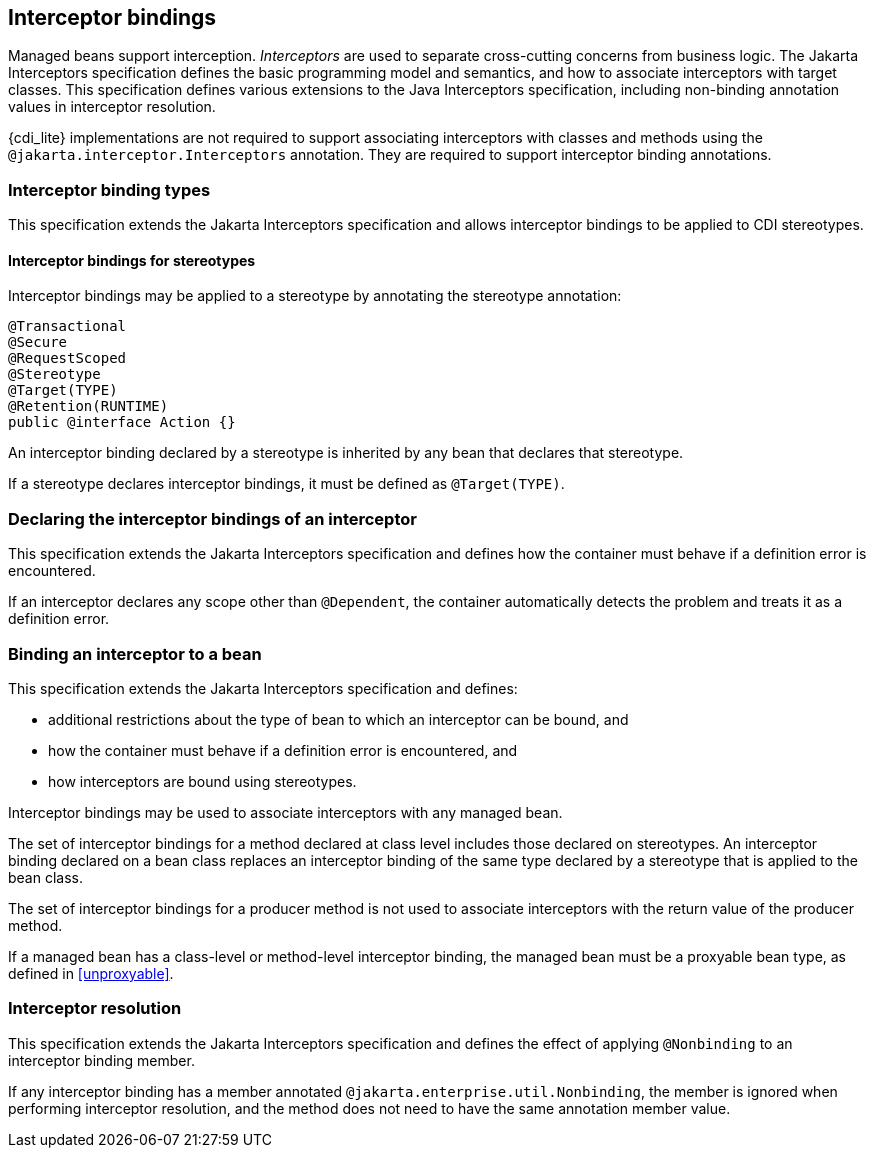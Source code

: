 [[interceptors]]

== Interceptor bindings

Managed beans support interception.
_Interceptors_ are used to separate cross-cutting concerns from business logic.
The Jakarta Interceptors specification defines the basic programming model and semantics, and how to associate interceptors with target classes.
This specification defines various extensions to the Java Interceptors specification, including non-binding annotation values in interceptor resolution.

{cdi_lite} implementations are not required to support associating interceptors with classes and methods using the `@jakarta.interceptor.Interceptors` annotation.
They are required to support interceptor binding annotations.

[[interceptor_bindings]]

=== Interceptor binding types

This specification extends the Jakarta Interceptors specification and allows interceptor bindings to be applied to CDI stereotypes.

[[stereotype_interceptor_bindings]]

==== Interceptor bindings for stereotypes

Interceptor bindings may be applied to a stereotype by annotating the stereotype annotation:

[source, java]
----
@Transactional
@Secure
@RequestScoped
@Stereotype
@Target(TYPE)
@Retention(RUNTIME)
public @interface Action {}
----

An interceptor binding declared by a stereotype is inherited by any bean that declares that stereotype.

If a stereotype declares interceptor bindings, it must be defined as `@Target(TYPE)`.

[[declaring_interceptor]]

=== Declaring the interceptor bindings of an interceptor

This specification extends the Jakarta Interceptors specification and defines how the container must behave if a definition error is encountered.

If an interceptor declares any scope other than `@Dependent`, the container automatically detects the problem and treats it as a definition error.

[[binding_interceptor_to_bean]]

=== Binding an interceptor to a bean

This specification extends the Jakarta Interceptors specification and defines:

* additional restrictions about the type of bean to which an interceptor can be bound, and
* how the container must behave if a definition error is encountered, and
* how interceptors are bound using stereotypes.

Interceptor bindings may be used to associate interceptors with any managed bean.

The set of interceptor bindings for a method declared at class level includes those declared on stereotypes.
An interceptor binding declared on a bean class replaces an interceptor binding of the same type declared by a stereotype that is applied to the bean class.

The set of interceptor bindings for a producer method is not used to associate interceptors with the return value of the producer method.

If a managed bean has a class-level or method-level interceptor binding, the managed bean must be a proxyable bean type, as defined in <<unproxyable>>.

[[interceptor_resolution]]

=== Interceptor resolution

This specification extends the Jakarta Interceptors specification and defines the effect of applying `@Nonbinding` to an interceptor binding member.

If any interceptor binding has a member annotated `@jakarta.enterprise.util.Nonbinding`, the member is ignored when performing interceptor resolution, and the method does not need to have the same annotation member value.
